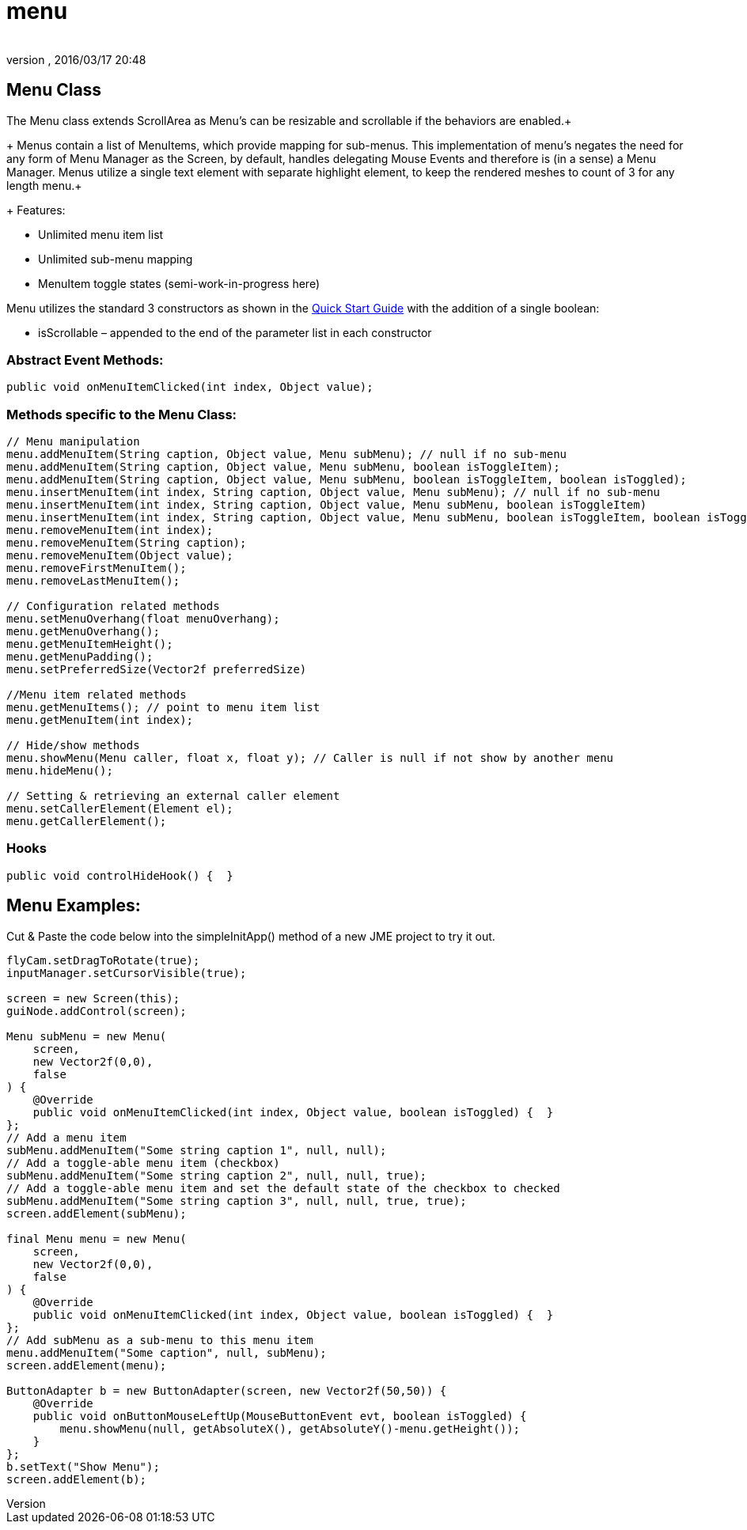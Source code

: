 = menu
:author: 
:revnumber: 
:revdate: 2016/03/17 20:48
:relfileprefix: ../../../
:imagesdir: ../../..
ifdef::env-github,env-browser[:outfilesuffix: .adoc]



== Menu Class

The Menu class extends ScrollArea as Menu’s can be resizable and scrollable if the behaviors are enabled.+
+
Menus contain a list of MenuItems, which provide mapping for sub-menus. This implementation of menu’s negates the need for any form of Menu Manager as the Screen, by default, handles delegating Mouse Events and therefore is (in a sense) a Menu Manager. Menus utilize a single text element with separate highlight element, to keep the rendered meshes to count of 3 for any length menu.+
+
Features:

*  Unlimited menu item list
*  Unlimited sub-menu mapping
*  MenuItem toggle states (semi-work-in-progress here)

Menu utilizes the standard 3 constructors as shown in the <<jme3/contributions/tonegodgui/quickstart#,Quick Start Guide>> with the addition of a single boolean:

*  isScrollable – appended to the end of the parameter list in each constructor


=== Abstract Event Methods:

[source,java]
----

public void onMenuItemClicked(int index, Object value);

----


=== Methods specific to the Menu Class:

[source,java]
----

// Menu manipulation
menu.addMenuItem(String caption, Object value, Menu subMenu); // null if no sub-menu
menu.addMenuItem(String caption, Object value, Menu subMenu, boolean isToggleItem);
menu.addMenuItem(String caption, Object value, Menu subMenu, boolean isToggleItem, boolean isToggled);
menu.insertMenuItem(int index, String caption, Object value, Menu subMenu); // null if no sub-menu
menu.insertMenuItem(int index, String caption, Object value, Menu subMenu, boolean isToggleItem)
menu.insertMenuItem(int index, String caption, Object value, Menu subMenu, boolean isToggleItem, boolean isToggled)
menu.removeMenuItem(int index);
menu.removeMenuItem(String caption);
menu.removeMenuItem(Object value);
menu.removeFirstMenuItem();
menu.removeLastMenuItem();
 
// Configuration related methods
menu.setMenuOverhang(float menuOverhang);
menu.getMenuOverhang();
menu.getMenuItemHeight();
menu.getMenuPadding();
menu.setPreferredSize(Vector2f preferredSize)

//Menu item related methods
menu.getMenuItems(); // point to menu item list
menu.getMenuItem(int index);
 
// Hide/show methods
menu.showMenu(Menu caller, float x, float y); // Caller is null if not show by another menu
menu.hideMenu();

// Setting & retrieving an external caller element
menu.setCallerElement(Element el);
menu.getCallerElement();

----


=== Hooks

[source,java]
----

public void controlHideHook() {  }

----


== Menu Examples:

Cut &amp; Paste the code below into the simpleInitApp() method of a new JME project to try it out.

[source,java]
----

flyCam.setDragToRotate(true);
inputManager.setCursorVisible(true);
 
screen = new Screen(this);
guiNode.addControl(screen);

Menu subMenu = new Menu(
    screen,
    new Vector2f(0,0),
    false
) {
    @Override
    public void onMenuItemClicked(int index, Object value, boolean isToggled) {  }
};
// Add a menu item
subMenu.addMenuItem("Some string caption 1", null, null);
// Add a toggle-able menu item (checkbox)
subMenu.addMenuItem("Some string caption 2", null, null, true);
// Add a toggle-able menu item and set the default state of the checkbox to checked
subMenu.addMenuItem("Some string caption 3", null, null, true, true);
screen.addElement(subMenu);
 
final Menu menu = new Menu(
    screen,
    new Vector2f(0,0),
    false
) {
    @Override
    public void onMenuItemClicked(int index, Object value, boolean isToggled) {  }
};
// Add subMenu as a sub-menu to this menu item
menu.addMenuItem("Some caption", null, subMenu);
screen.addElement(menu);

ButtonAdapter b = new ButtonAdapter(screen, new Vector2f(50,50)) {
    @Override
    public void onButtonMouseLeftUp(MouseButtonEvent evt, boolean isToggled) {
        menu.showMenu(null, getAbsoluteX(), getAbsoluteY()-menu.getHeight());
    }
};
b.setText("Show Menu");
screen.addElement(b);

----
